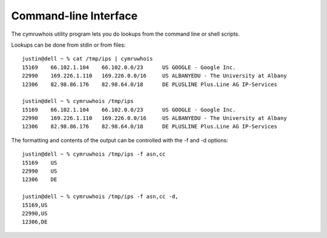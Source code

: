 Command-line Interface
======================
The cymruwhois utility program lets you do lookups from the command line or
shell scripts.

Lookups can be done from stdin or from files::

    justin@dell ~ % cat /tmp/ips | cymruwhois 
    15169    66.102.1.104    66.102.0.0/23      US GOOGLE - Google Inc.
    22990    169.226.1.110   169.226.0.0/16     US ALBANYEDU - The University at Albany
    12306    82.98.86.176    82.98.64.0/18      DE PLUSLINE Plus.Line AG IP-Services

    justin@dell ~ % cymruwhois /tmp/ips
    15169    66.102.1.104    66.102.0.0/23      US GOOGLE - Google Inc.
    22990    169.226.1.110   169.226.0.0/16     US ALBANYEDU - The University at Albany
    12306    82.98.86.176    82.98.64.0/18      DE PLUSLINE Plus.Line AG IP-Services


The formatting and contents of the output can be controlled with the -f and -d options::

    justin@dell ~ % cymruwhois /tmp/ips -f asn,cc
    15169    US
    22990    US
    12306    DE

    justin@dell ~ % cymruwhois /tmp/ips -f asn,cc -d,
    15169,US
    22990,US
    12306,DE

